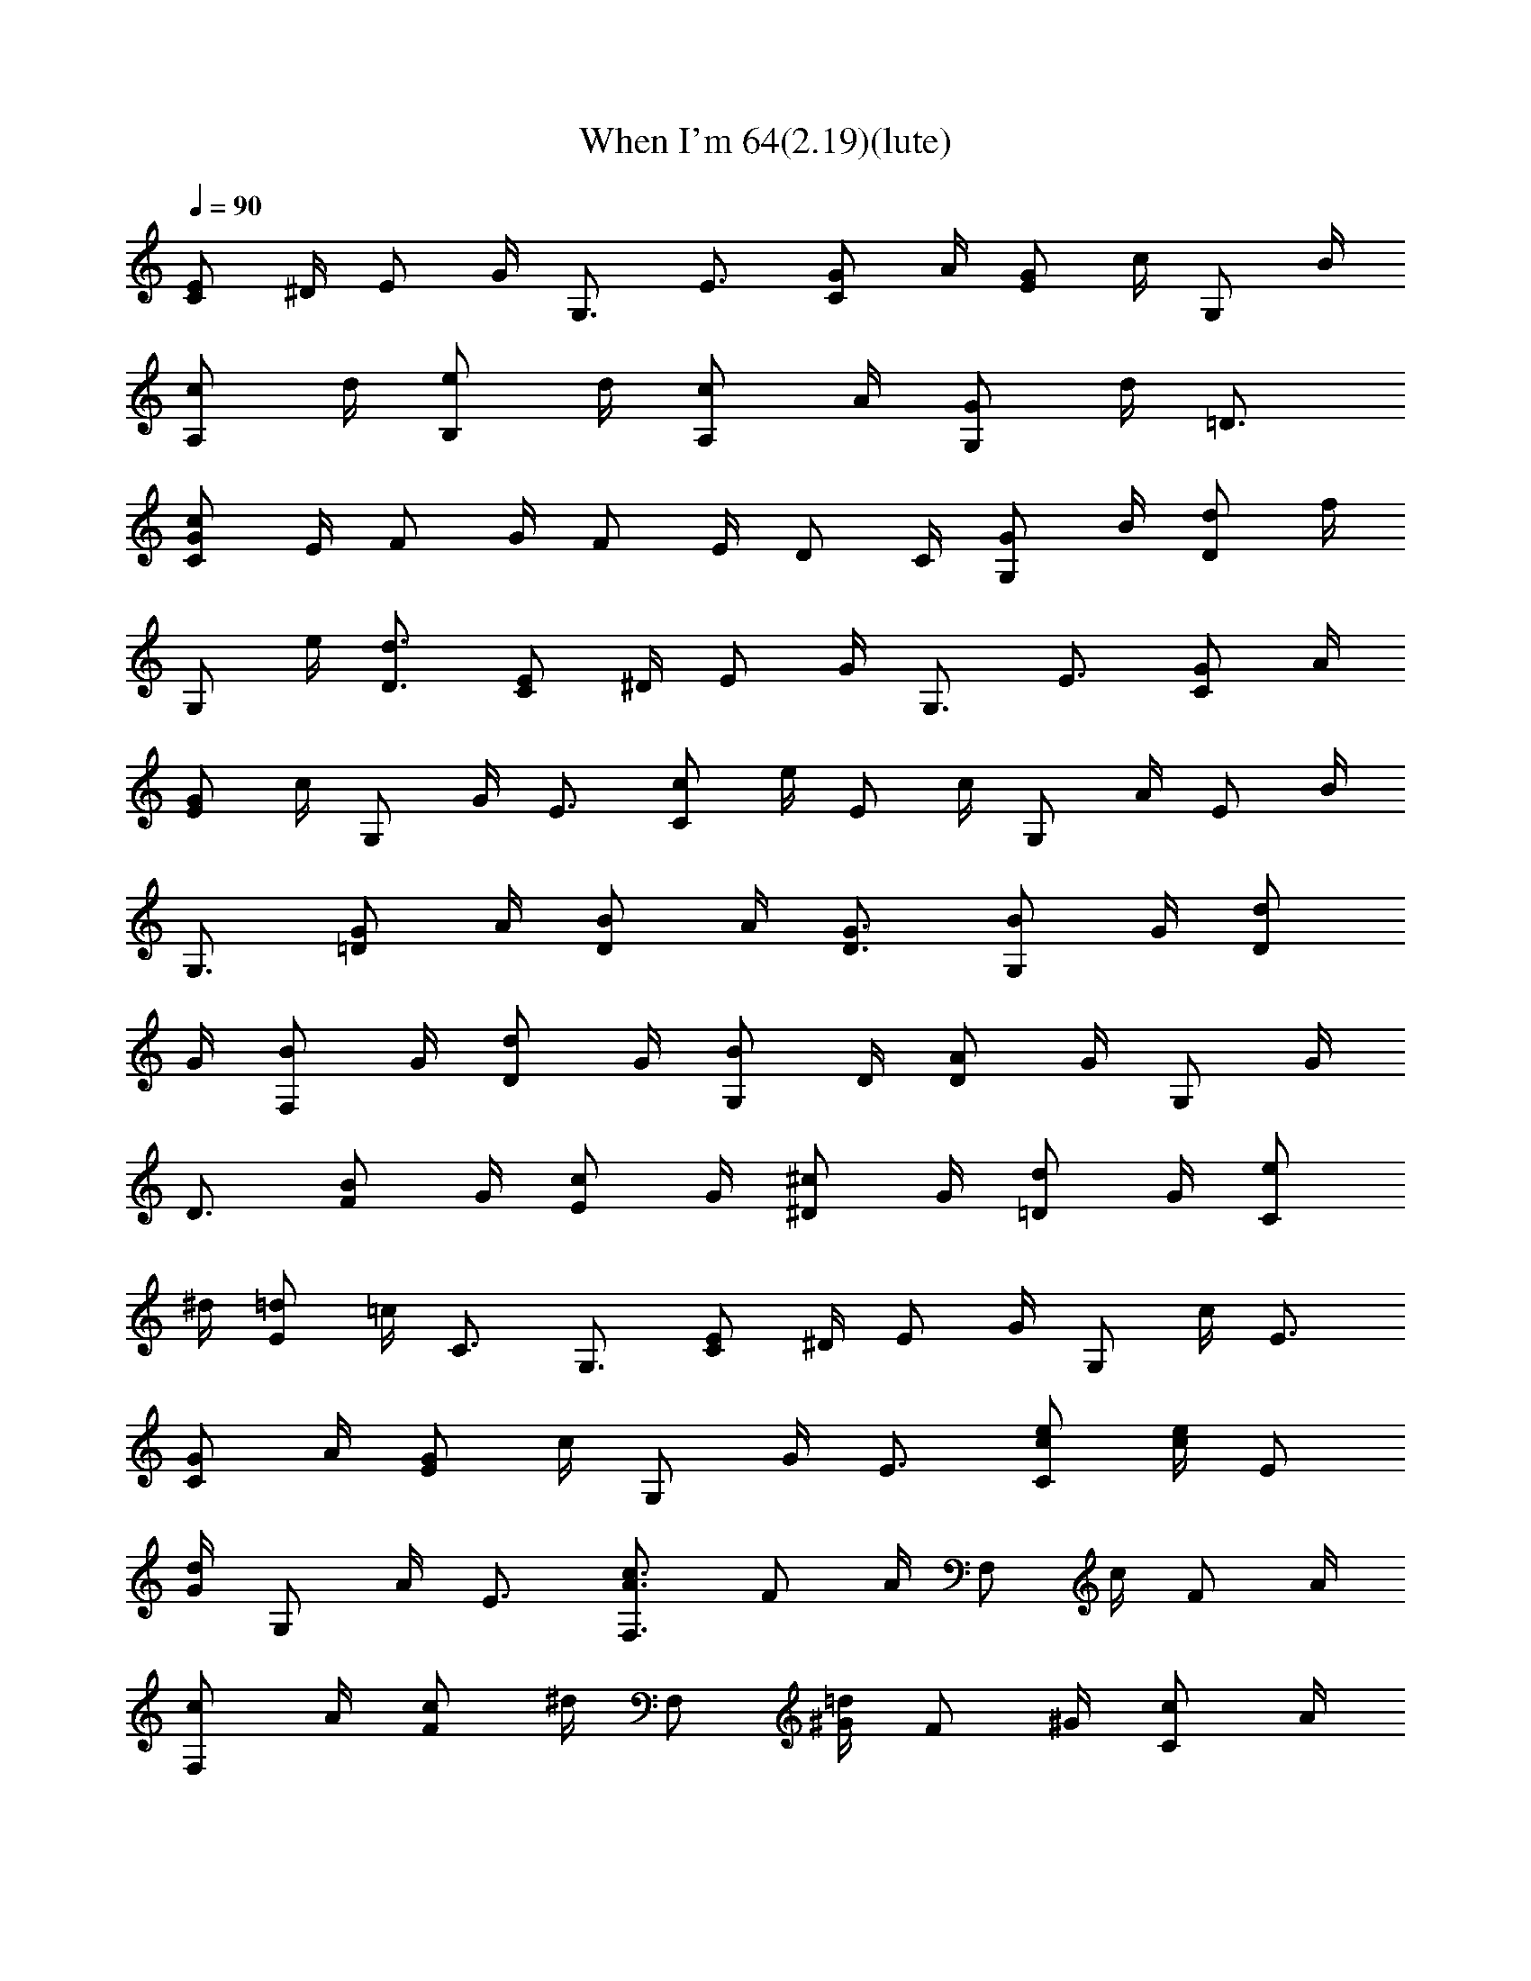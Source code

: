 X: 1
T: When I'm 64(2.19)(lute)
Z: Transcribed by makalaure
L: 1/4
Q: 90
K: C
[E/2C/2] ^D/4 E/2 G/4 G,3/4 E3/4 [G/2C/2] A/4 [G/2E/2] c/4 G,/2 B/4
[c/2A,/2] d/4 [e/2B,/2] d/4 [c/2A,/2] A/4 [G/2G,/2] d/4 =D3/4
[c/2G/2C/2] E/4 F/2 G/4 F/2 E/4 D/2 C/4 [G/2G,/2] B/4 [d/2D/2] f/4
G,/2 e/4 [d3/4D3/4] [E/2C/2] ^D/4 E/2 G/4 G,3/4 E3/4 [G/2C/2] A/4
[G/2E/2] c/4 G,/2 G/4 E3/4 [c/2C/2] e/4 E/2 c/4 G,/2 A/4 E/2 B/4
G,3/4 [G/2=D/2] A/4 [B/2D/2] A/4 [G3/4D3/4] [B/2G,/2] G/4 [d/2D/2]
G/4 [B/2F,/2] G/4 [d/2D/2] G/4 [B/2G,/2] D/4 [A/2D/2] G/4 G,/2 G/4
D3/4 [B/2F/2] G/4 [c/2E/2] G/4 [^c/2^D/2] G/4 [d/2=D/2] G/4 [e/2C/2]
^d/4 [=d/2E/2] =c/4 C3/4 G,3/4 [E/2C/2] ^D/4 E/2 G/4 G,/2 c/4 E3/4
[G/2C/2] A/4 [G/2E/2] c/4 G,/2 G/4 E3/4 [e/2c/2C/2] [e/4c/4] E/2
[d/4G/4] G,/2 A/4 E3/4 [c3/4A3/4F,3/4] F/2 A/4 F,/2 c/4 F/2 A/4
[c/2F,/2] A/4 [c/2F/2] ^d/4 F,/2 [=d/4^G/4] F/2 ^G/4 [c/2C/2] A/4
[c/2E/2] A/4 A,/4 c/4 A/4 G,3/4 [e/2^F,/2] c/4 [A3/4=D3/4] [e/2G,/2]
B/4 [=G3/4D3/4] [c3/4G3/4C3/4] E/2 G/4 G,/2 c/4 ^A,3/4 [c/2=A,/2] A/4
[c/2E/2] A/4 [c/2^G,/2] A/4 [c/2E/2] A/4 [c/2=G,/2] A/4 [c/2E/2] A/4
[B/2^F,/2] A/4 D/2 G/4 G,3/4 [G/2D/2] E/4 [G/2G,/2] A/4 D/2 E/4
[c3/4G3/4C3/4] [G3/4E3/4] [c3/2G3/2C3/2] [A3/4A,3/4] E/2 A/4
[B/2G,/2] A/4 E3/4 [c/2A,/2] B/4 [A3/4E3/4] [e/2G,/2] g/4 E3/4
[d/2E,/2] B/4 ^G/2 e/4 E,/2 d/4 ^G/2 B/4 E,3/4 [e3/4B3/4] [^f3/4d3/4]
[^g3/4e3/4] [c'3/4A,3/4] [a3/4A3/4] [=g/2E,/2] a/4 A/2 c/4
[e3/4A,3/4] A/4 d/8 ^d3/8 [=d/2E,/2] c/4 A3/4 [d3/4^F,3/4] [^c/2D/2]
=c/4 ^F,/2 B/4 D/2 A/4 ^F,/2 A/4 ^F/2 E/4 D/2 C/4 B,/2 G,/4
[d/4=F,/4] c/4 B/4 [A/2=F/2] B/4 F,/2 c/4 F3/4 [B/2G,/2] =G/4 D/2 c/4
A,/2 d/4 D3/4 [c/2G/2C/2] E/4 F/2 G/4 F/2 E/4 D/2 C/4 G,/2 B,/4 D/2
G/4 F/2 E/4 D3/4 [E/2C/2] ^D/4 E/2 G/4 G,3/4 E3/4 [G/2C/2] A/4
[G/2E/2] c/4 G,/2 G/4 E3/4 [c/2C/2] e/4 E/2 c/4 G,/2 A/4 E/2 B/4
G,3/4 [G/2=D/2] A/4 [B/2D/2] A/4 [G3/4D3/4] [B/2G,/2] G/4 [d/2D/2]
G/4 [B/2F,/2] G/4 [d/2D/2] G/4 [B/2G,/2] D/4 [A/2D/2] G/4 G,/2 G/4
D3/4 [B/2F/2] G/4 [c/2E/2] G/4 [^c/2^D/2] G/4 [d/2=D/2] G/4 [e/2C/2]
^d/4 [=d/2E/2] =c/4 C3/4 G,3/4 [E/2C/2] ^D/4 E/2 G/4 G,/2 c/4 E3/4
[G/2C/2] A/4 [G/2E/2] c/4 G,/2 G/4 E3/4 [e/2c/2C/2] [e/4c/4] E/2
[d/4G/4] G,/2 A/4 E3/4 [c3/4A3/4F,3/4] F/2 A/4 F,/2 c/4 F/2 A/4
[c/2F,/2] A/4 [c/2F/2] ^d/4 F,/2 [=d/4^G/4] F/2 ^G/4 [c/2C/2] A/4
[c/2E/2] A/4 A,/4 c/4 A/4 G,3/4 [e/2^F,/2] c/4 [A3/4=D3/4] [e/2G,/2]
B/4 [=G3/4D3/4] [c3/4G3/4C3/4] E/2 G/4 G,/2 c/4 ^A,3/4 [c/2=A,/2] A/4
[c/2E/2] A/4 [c/2^G,/2] A/4 [c/2E/2] A/4 [c/2=G,/2] A/4 [c/2E/2] A/4
[B/2^F,/2] A/4 D/2 G/4 G,3/4 [G/2D/2] E/4 [G/2G,/2] A/4 D/2 E/4
[c3/4G3/4C3/4] [G3/4E3/4] [c3/2G3/2C3/2] [A3/4A,3/4] E/2 A/4
[B/2G,/2] A/4 E3/4 [c/2A,/2] B/4 [A3/4E3/4] [e/2G,/2] g/4 E3/4
[d/2E,/2] B/4 ^G/2 e/4 E,/2 d/4 ^G/2 B/4 E,3/4 [e3/4B3/4] [^f3/4d3/4]
[^g3/4e3/4] [c'3/4A,3/4] [a3/4A3/4] [=g/2E,/2] a/4 A/2 c/4
[e3/4A,3/4] A/4 d/8 ^d3/8 [=d/2E,/2] c/4 A3/4 [d3/4^F,3/4] [^c/2D/2]
=c/4 ^F,/2 B/4 D/2 A/4 ^F,/2 A/4 ^F/2 E/4 D/2 C/4 B,/2 G,/4
[d/4=F,/4] c/4 B/4 [A/2=F/2] B/4 F,/2 c/4 F3/4 [B/2G,/2] =G/4 D/2 c/4
A,/2 d/4 D3/4 [c/2G/2C/2] E/4 F/2 G/4 F/2 E/4 D/2 C/4 G,/2 B,/4 D/2
G/4 F/2 E/4 D3/4 [C3z/8] [E23/8z/8] [G11/4z/8] [c21/8z/8] e5/2 
